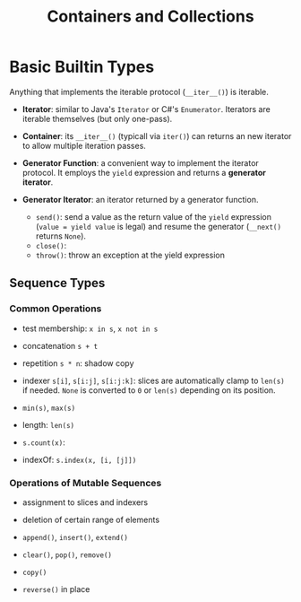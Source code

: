 #+TITLE: Containers and Collections

* Basic Builtin Types

Anything that implements the iterable protocol (~__iter__()~) is iterable.

- *Iterator*: similar to Java's ~Iterator~ or C#'s ~Enumerator~. Iterators are iterable themselves (but only one-pass).

- *Container*: its ~__iter__()~ (typicall via ~iter()~) can returns an new iterator to allow multiple iteration passes.

- *Generator Function*: a convenient way to implement the iterator protocol. It employs the ~yield~ expression and returns a *generator iterator*.

- *Generator Iterator*: an iterator returned by a generator function.
  + ~send()~: send a value as the return value of the ~yield~ expression (~value = yield value~ is legal) and resume the generator (~__next()~ returns ~None~).
  + ~close()~:
  + ~throw()~: throw an exception at the yield expression

** Sequence Types

*** Common Operations

- test membership: ~x in s~, ~x not in s~

- concatenation ~s + t~

- repetition ~s * n~: shadow copy

- indexer ~s[i]~, ~s[i:j]~, ~s[i:j:k]~: slices are automatically clamp to ~len(s)~ if needed. ~None~ is converted to ~0~ or ~len(s)~ depending on its position.

- ~min(s)~, ~max(s)~

- length: ~len(s)~

- ~s.count(x)~:

- indexOf: ~s.index(x, [i, [j]])~

*** Operations of Mutable Sequences

- assignment to slices and indexers

- deletion of certain range of elements

- ~append()~, ~insert()~, ~extend()~

- ~clear()~, ~pop()~, ~remove()~

- ~copy()~

- ~reverse()~ in place
